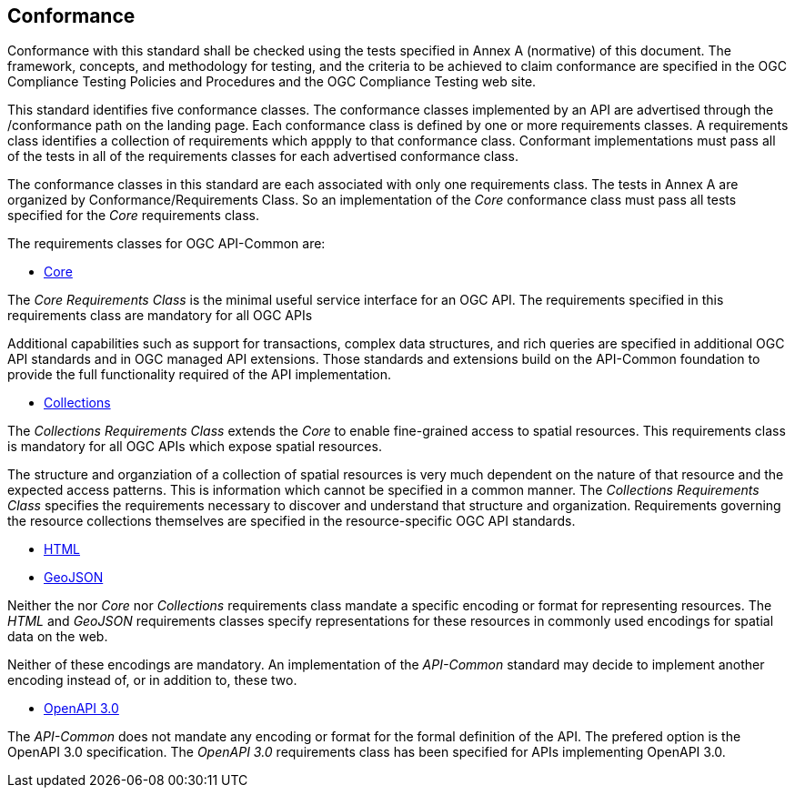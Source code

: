 == Conformance
Conformance with this standard shall be checked using the tests specified in Annex A (normative) of this document. The framework, concepts, and methodology for testing, and the criteria to be achieved to claim conformance are specified in the OGC Compliance Testing Policies and Procedures and the OGC Compliance Testing web site.

This standard identifies five conformance classes. The conformance classes implemented by an API are advertised through the /conformance path on the landing page. Each conformance class is defined by one or more requirements classes. A requirements class identifies a collection of requirements which appply to that conformance class. Conformant implementations must pass all of the tests in all of the requirements classes for each advertised conformance class.

The conformance classes in this standard are each associated with only one requirements class. The tests in Annex A are organized by Conformance/Requirements Class. So an implementation of the _Core_ conformance class must pass all tests specified for the _Core_ requirements class.

The requirements classes for OGC API-Common are:

* <<rc_core-section,Core>>

The _Core Requirements Class_ is the minimal useful service interface for an OGC API. The requirements specified in this requirements class are mandatory for all OGC APIs

Additional capabilities such as support for transactions, complex data structures, and rich queries are specified in additional OGC API standards and in OGC managed API extensions. Those standards and extensions build on the API-Common foundation to provide the full functionality required of the API implementation. 

* <<rc_collections-section,Collections>>

The _Collections Requirements Class_ extends the _Core_ to enable fine-grained access to spatial resources. This requirements class is mandatory for all OGC APIs which expose spatial resources.

The structure and organziation of a collection of spatial resources is very much dependent on the nature of that resource and the expected access patterns. This is information which cannot be specified in a common manner. The _Collections Requirements Class_ specifies the requirements necessary to discover and understand that structure and organization. Requirements governing the resource collections themselves are specified in the resource-specific OGC API standards.  

* <<rc_html-section,HTML>>
* <<rc_geojson-section,GeoJSON>>

Neither the nor _Core_ nor _Collections_ requirements class mandate a specific encoding or format for representing resources. The _HTML_ and _GeoJSON_ requirements classes specify representations for these resources in commonly used encodings for spatial data on the web.

Neither of these encodings are mandatory. An implementation of the _API-Common_ standard may decide to implement another encoding instead of, or in addition to, these two.

* <<rc_oas30-section,OpenAPI 3.0>>

The _API-Common_ does not mandate any encoding or format for the formal definition of the API. The prefered option is the OpenAPI 3.0 specification. The _OpenAPI 3.0_ requirements class has been specified for APIs implementing OpenAPI 3.0.

